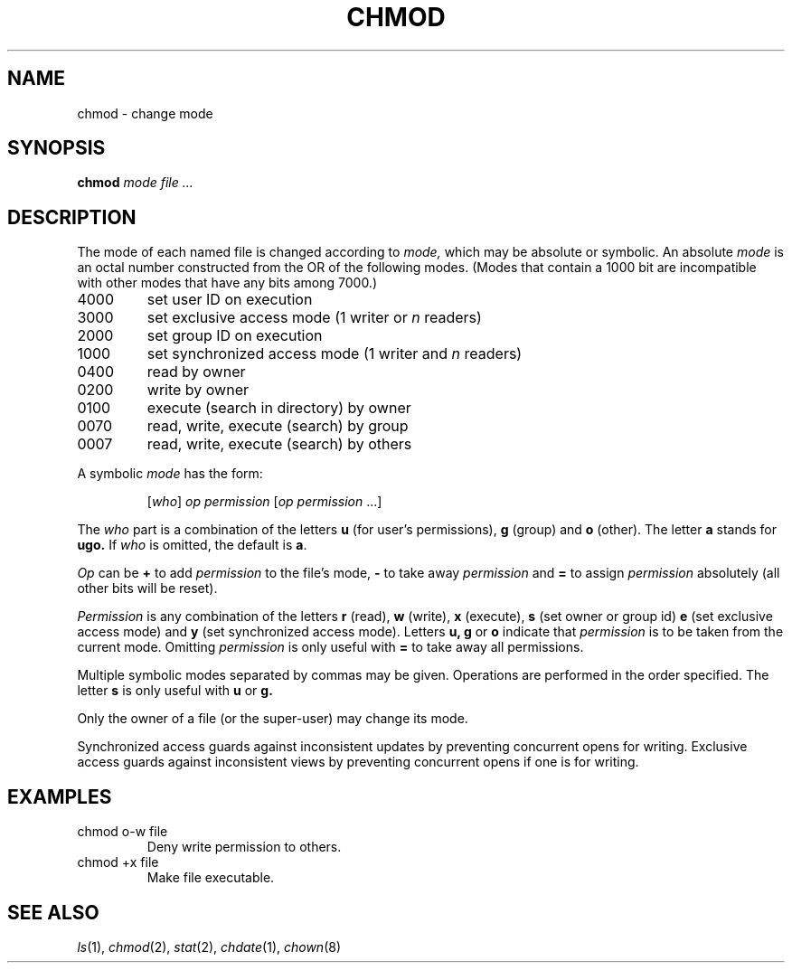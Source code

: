 .TH CHMOD 1 
.CT 1 files dirs secur
.SH NAME
chmod \- change mode
.SH SYNOPSIS
.B chmod
.I mode file ...
.SH DESCRIPTION
The mode of
each named file
is changed
according to
.I mode,
which may be absolute or symbolic.
An absolute
.I mode
is an octal
number constructed
from the OR of the
following modes.
(Modes that contain a 1000 bit are incompatible with
other modes that have any bits among 7000.)
.TP
4000
set user ID on execution
.PD0
.TP
3000
set exclusive access mode (1 writer or
.I n
readers)
.TP
2000
set group ID on execution
.TP
1000
set synchronized access mode (1 writer and
.I n
readers)
.TP
0400
read by owner
.TP
0200
write by owner
.TP
0100
execute (search in directory) by owner
.TP
0070
read, write, execute (search) by group
.TP
0007
read, write, execute (search) by others
.PD
.PP
A symbolic
.I mode
has the form:
.IP
.RI [ who ]
.I op permission
.RI [ "op permission" " ...]"
.PP
The
.I who
part is a combination
of the letters 
.B u
(for user's permissions),
.B g
(group)
and
.B o
(other).
The letter
.B a
stands for
.B ugo.
If
.I who
is omitted,
the default is
.BR a .
.PP
.I Op
can be
.B +
to add
.I permission
to the file's mode,
.B -
to take away
.I permission
and
.B =
to assign
.I permission
absolutely
(all other bits will
be reset).
.PP
.I Permission
is any combination of the letters
.B r
(read),
.B w
(write),
.B x
(execute),
.B s
(set owner or group id)
.B e
(set exclusive access mode)
and
.B y
(set synchronized access mode).
Letters
.BR u,
.B g
or
.B o
indicate that
.I permission
is to be taken
from the current
mode.
Omitting
.I permission
is only useful
with
.B =
to take away
all permissions.
.PP
Multiple symbolic modes separated by commas may be given.
Operations are performed
in the order specified.
The letter
.B s
is only useful
with
.B u
or
.B g.
.PP
Only the owner of a file (or the super-user) may change its mode.
.PP
Synchronized access
guards against inconsistent updates
by preventing concurrent opens for writing.
Exclusive access
guards against inconsistent views
by preventing concurrent opens if one is for writing.
.SH EXAMPLES
.TP
.L
chmod o-w file
Deny write permission to others.
.TP
.L
chmod +x file
Make file executable.
.SH "SEE ALSO"
.IR ls (1),
.IR chmod (2),
.IR stat (2),
.IR chdate (1),
.IR chown (8)

